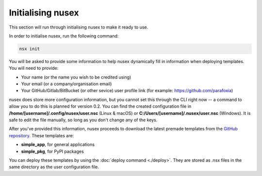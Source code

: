 Initialising nusex
##################

This section will run through initialising nusex to make it ready to use.

In order to initialise nusex, run the following command:

.. code-block:: bash

    nsx init

You will be asked to provide some information to help nusex dynamically fill in information when deploying templates. You will need to provide:

- Your name (or the name you wish to be credited using)
- Your email (or a company/organisation email)
- Your GitHub/Gitlab/BitBucket (or other sevice) user profile link (for example: https://github.com/parafoxia)

nusex does store more configuration information, but you cannot set this through the CLI right now -- a command to allow you to do this is planned for version 0.2. You can find the created configuration file in **/home/[username]/.config/nusex/user.nsc** (Linux & macOS) or **C:/Users/[username]/.nusex/user.nsc** (Windows). It is safe to edit the file manually, so long as you don't change any of the keys.

After you've provided this information, nusex proceeds to download the latest premade templates from the `GitHub repository <https://github.com/parafoxia/nusex/tree/main/templates>`_. These templates are:

- **simple_app**, for general applications
- **simple_pkg**, for PyPI packages

You can deploy these templates by using the :doc:`deploy command <./deploy>`. They are stored as .nsx files in the same directory as the user configuration file.
